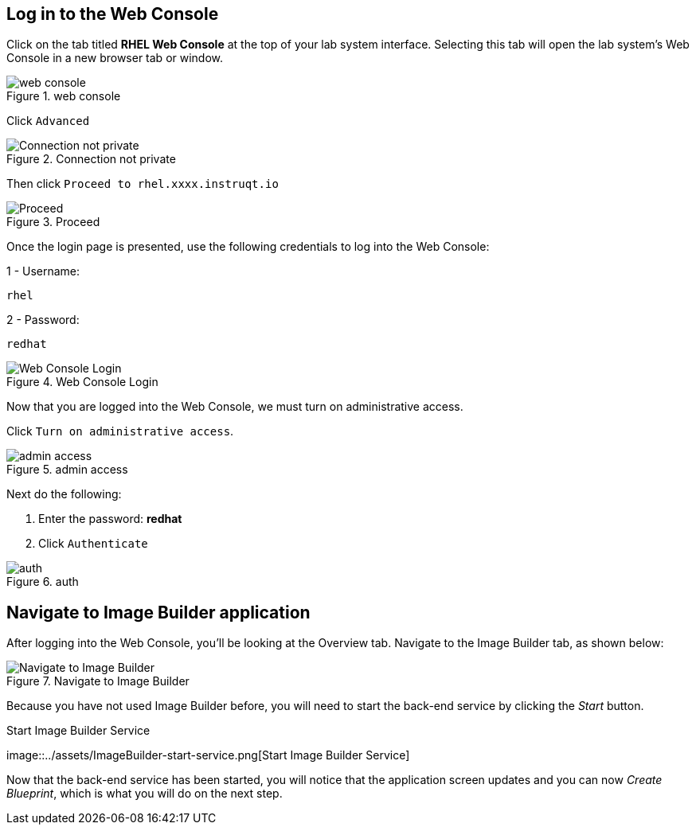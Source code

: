 == Log in to the Web Console

Click on the tab titled *RHEL Web Console* at the top of your lab system
interface. Selecting this tab will open the lab system’s Web Console in
a new browser tab or window.

.web console
image::../assets/pop-out-2.png[web console]

Click `+Advanced+`

.Connection not private
image::../assets/connection-not-private.png[Connection not private]

Then click `+Proceed to rhel.xxxx.instruqt.io+`

.Proceed
image::../assets/proceed.png[Proceed]

Once the login page is presented, use the following credentials to log
into the Web Console:

1 - Username:

[source,bash]
----
rhel
----

2 - Password:

[source,bash]
----
redhat
----

.Web Console Login
image::../assets/Web-console-login.png[Web Console Login]

Now that you are logged into the Web Console, we must turn on
administrative access.

Click `+Turn on administrative access+`.

.admin access
image::../assets/turn-on-admin.png[admin access]

Next do the following:

[arabic]
. Enter the password: *redhat*
. Click `+Authenticate+`

.auth
image::../assets/auth.png[auth]

== Navigate to Image Builder application

After logging into the Web Console, you’ll be looking at the Overview
tab. Navigate to the Image Builder tab, as shown below:

.Navigate to Image Builder
image::../assets/Nav-ImageBuilder.png[Navigate to Image Builder]

Because you have not used Image Builder before, you will need to start
the back-end service by clicking the _Start_ button.

.Start Image Builder Service
image::../assets/ImageBuilder-start-service.png[Start Image Builder
Service]

Now that the back-end service has been started, you will notice that the
application screen updates and you can now _Create Blueprint_, which is
what you will do on the next step.
